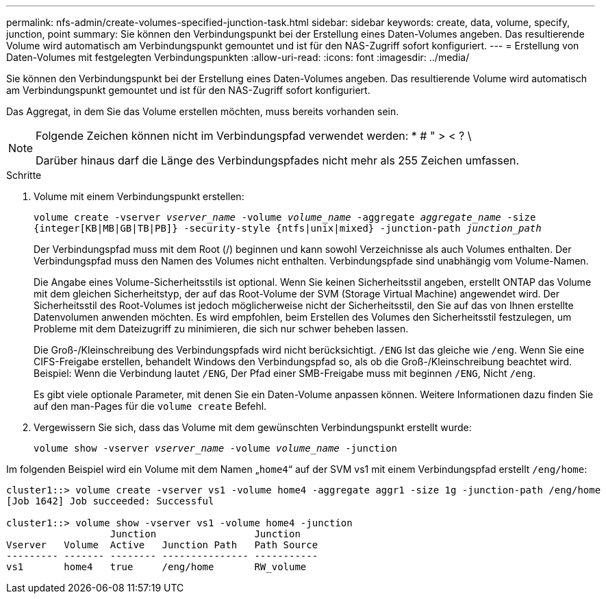---
permalink: nfs-admin/create-volumes-specified-junction-task.html 
sidebar: sidebar 
keywords: create, data, volume, specify, junction, point 
summary: Sie können den Verbindungspunkt bei der Erstellung eines Daten-Volumes angeben. Das resultierende Volume wird automatisch am Verbindungspunkt gemountet und ist für den NAS-Zugriff sofort konfiguriert. 
---
= Erstellung von Daten-Volumes mit festgelegten Verbindungspunkten
:allow-uri-read: 
:icons: font
:imagesdir: ../media/


[role="lead"]
Sie können den Verbindungspunkt bei der Erstellung eines Daten-Volumes angeben. Das resultierende Volume wird automatisch am Verbindungspunkt gemountet und ist für den NAS-Zugriff sofort konfiguriert.

Das Aggregat, in dem Sie das Volume erstellen möchten, muss bereits vorhanden sein.

[NOTE]
====
Folgende Zeichen können nicht im Verbindungspfad verwendet werden: * # " > < ? \

Darüber hinaus darf die Länge des Verbindungspfades nicht mehr als 255 Zeichen umfassen.

====
.Schritte
. Volume mit einem Verbindungspunkt erstellen:
+
`volume create -vserver _vserver_name_ -volume _volume_name_ -aggregate _aggregate_name_ -size {integer[KB|MB|GB|TB|PB]} -security-style {ntfs|unix|mixed} -junction-path _junction_path_`

+
Der Verbindungspfad muss mit dem Root (/) beginnen und kann sowohl Verzeichnisse als auch Volumes enthalten. Der Verbindungspfad muss den Namen des Volumes nicht enthalten. Verbindungspfade sind unabhängig vom Volume-Namen.

+
Die Angabe eines Volume-Sicherheitsstils ist optional. Wenn Sie keinen Sicherheitsstil angeben, erstellt ONTAP das Volume mit dem gleichen Sicherheitstyp, der auf das Root-Volume der SVM (Storage Virtual Machine) angewendet wird. Der Sicherheitsstil des Root-Volumes ist jedoch möglicherweise nicht der Sicherheitsstil, den Sie auf das von Ihnen erstellte Datenvolumen anwenden möchten. Es wird empfohlen, beim Erstellen des Volumes den Sicherheitsstil festzulegen, um Probleme mit dem Dateizugriff zu minimieren, die sich nur schwer beheben lassen.

+
Die Groß-/Kleinschreibung des Verbindungspfads wird nicht berücksichtigt. `/ENG` Ist das gleiche wie `/eng`. Wenn Sie eine CIFS-Freigabe erstellen, behandelt Windows den Verbindungspfad so, als ob die Groß-/Kleinschreibung beachtet wird. Beispiel: Wenn die Verbindung lautet `/ENG`, Der Pfad einer SMB-Freigabe muss mit beginnen `/ENG`, Nicht `/eng`.

+
Es gibt viele optionale Parameter, mit denen Sie ein Daten-Volume anpassen können. Weitere Informationen dazu finden Sie auf den man-Pages für die `volume create` Befehl.

. Vergewissern Sie sich, dass das Volume mit dem gewünschten Verbindungspunkt erstellt wurde:
+
`volume show -vserver _vserver_name_ -volume _volume_name_ -junction`



Im folgenden Beispiel wird ein Volume mit dem Namen „`home4`“ auf der SVM vs1 mit einem Verbindungspfad erstellt `/eng/home`:

[listing]
----
cluster1::> volume create -vserver vs1 -volume home4 -aggregate aggr1 -size 1g -junction-path /eng/home
[Job 1642] Job succeeded: Successful

cluster1::> volume show -vserver vs1 -volume home4 -junction
                  Junction                 Junction
Vserver   Volume  Active   Junction Path   Path Source
--------- ------- -------- --------------- -----------
vs1       home4   true     /eng/home       RW_volume
----